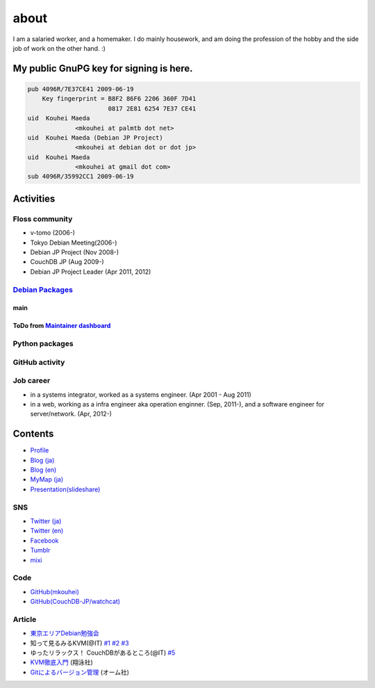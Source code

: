 about
=====

I am a salaried worker, and a homemaker. I do mainly housework, and am doing the profession of the hobby and the side job of work on the other hand. :)

My public GnuPG key for signing is here.
----------------------------------------

.. code-block:: none

   pub 4096R/7E37CE41 2009-06-19
       Key fingerprint = B8F2 86F6 2206 360F 7D41
		         0817 2E81 6254 7E37 CE41
   uid  Kouhei Maeda
		<mkouhei at palmtb dot net>
   uid  Kouhei Maeda (Debian JP Project)
		<mkouhei at debian dot or dot jp>
   uid  Kouhei Maeda
		<mkouhei at gmail dot com>
   sub 4096R/35992CC1 2009-06-19


Activities
----------

Floss community
^^^^^^^^^^^^^^^

* v-tomo (2006-)
* Tokyo Debian Meeting(2006-)
* Debian JP Project (Nov 2008-)
* CouchDB JP (Aug 2009-)
* Debian JP Project Leader (Apr 2011, 2012)

`Debian Packages <http://qa.debian.org/developer.php?login=mkouhei@palmtb.net>`_
^^^^^^^^^^^^^^^^^^^^^^^^^^^^^^^^^^^^^^^^^^^^^^^^^^^^^^^^^^^^^^^^^^^^^^^^^^^^^^^^

main
""""

ToDo from `Maintainer dashboard <http://udd.debian.org/dmd/?email1=mkouhei%40palmtb.net>`_
""""""""""""""""""""""""""""""""""""""""""""""""""""""""""""""""""""""""""""""""""""""""""

Python packages
^^^^^^^^^^^^^^^

GitHub activity
^^^^^^^^^^^^^^^

Job career
^^^^^^^^^^

* in a systems integrator, worked as a systems engineer. (Apr 2001 - Aug 2011)
* in a web, working as a infra engineer aka operation enginner. (Sep, 2011-), and a software engineer for server/network. (Apr, 2012-)

Contents
--------

* `Profile <http://about.me/mkouhei>`_
* `Blog (ja) <http://d.palmtb.net/>`_
* `Blog (en) <http://d.hatena.ne.jp/emkouhei/>`_
* `MyMap (ja) <http://tinyurl.com/meshitosake>`_
* `Presentation(slideshare) <http://www.slideshare.net/mkouhei>`_

SNS
^^^

* `Twitter (ja) <https://twitter.com/mkouhei>`_
* `Twitter (en) <https://twitter.com/emkouhei>`_
* `Facebook <https://www.facebook.com/mkouhei>`_
* `Tumblr <http://mkouhei.tumblr.com/>`_
* `mixi <http://mixi.jp/show_friend.pl?id=9891736>`_

Code
^^^^

* `GitHub(mkouhei) <https://github.com/mkouhei>`_
* `GitHub(CouchDB-JP/watchcat) <https://github.com/CouchDB-JP>`_

Article
^^^^^^^

* `東京エリアDebian勉強会 <http://tokyodebian.alioth.debian.org/>`_
* 知って見るみるKVM(@IT) `#1 <http://www.atmarkit.co.jp/flinux/rensai/kvm01/kvm01a.html>`_  `#2 <http://www.atmarkit.co.jp/flinux/rensai/kvm02/kvm02a.html>`_  `#3 <http://www.atmarkit.co.jp/flinux/rensai/kvm03/kvm03a.html>`_
* ゆったリラックス！ CouchDBがあるところ(@IT) `#5 <http://www.atmarkit.co.jp/fdb/rensai/09_couchdb/05/couchdb01.html>`_
* `KVM徹底入門 <http://www.seshop.com/product/detail/12214/>`_ (翔泳社)
* `Gitによるバージョン管理 <http://ssl.ohmsha.co.jp/cgi-bin/menu.cgi?ISBN=978-4-274-06864-5>`_ (オーム社)
